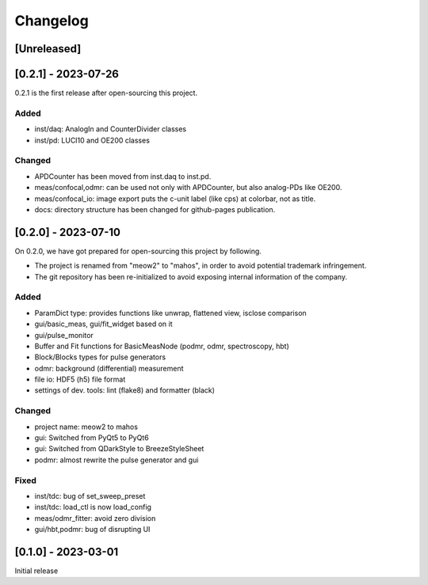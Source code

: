 =========
Changelog
=========

[Unreleased]
------------

[0.2.1] - 2023-07-26
--------------------

0.2.1 is the first release after open-sourcing this project.

Added
^^^^^

- inst/daq: AnalogIn and CounterDivider classes
- inst/pd: LUCI10 and OE200 classes

Changed
^^^^^^^

- APDCounter has been moved from inst.daq to inst.pd.
- meas/confocal,odmr: can be used not only with APDCounter, but also analog-PDs like OE200.
- meas/confocal_io: image export puts the c-unit label (like cps) at colorbar, not as title.
- docs: directory structure has been changed for github-pages publication.

[0.2.0] - 2023-07-10
--------------------

On 0.2.0, we have got prepared for open-sourcing this project by following.

- The project is renamed from "meow2" to "mahos", in order to avoid potential trademark infringement.
- The git repository has been re-initialized to avoid exposing internal information of the company.

Added
^^^^^

- ParamDict type: provides functions like unwrap, flattened view, isclose comparison
- gui/basic_meas, gui/fit_widget based on it
- gui/pulse_monitor
- Buffer and Fit functions for BasicMeasNode (podmr, odmr, spectroscopy, hbt)
- Block/Blocks types for pulse generators
- odmr: background (differential) measurement
- file io: HDF5 (h5) file format
- settings of dev. tools: lint (flake8) and formatter (black)

Changed
^^^^^^^

- project name: meow2 to mahos
- gui: Switched from PyQt5 to PyQt6
- gui: Switched from QDarkStyle to BreezeStyleSheet
- podmr: almost rewrite the pulse generator and gui

Fixed
^^^^^

- inst/tdc: bug of set_sweep_preset
- inst/tdc: load_ctl is now load_config
- meas/odmr_fitter: avoid zero division
- gui/hbt,podmr: bug of disrupting UI

[0.1.0] - 2023-03-01
--------------------

Initial release
